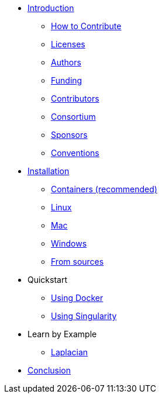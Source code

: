 * xref:index.adoc[Introduction]
** xref:index.adoc#_how_to_contribute[How to Contribute]
** xref:index.adoc#_licenses[Licenses]
** xref:index.adoc#_authors[Authors]
** xref:index.adoc#_funding[Funding]
** xref:index.adoc#_contributors[Contributors]
** xref:index.adoc#_consortium[Consortium]
** xref:index.adoc#_sponsors[Sponsors]
** xref:index.adoc#_conventions[Conventions]

* xref:install/index.adoc[Installation]
** xref:install/containers.adoc[Containers (recommended)]
** xref:install/linux.adoc[Linux]
** xref:install/mac.adoc[Mac]
** xref:install/windows.adoc[Windows]
** xref:install/sources.adoc[From sources]

* Quickstart
** xref:quickstart/docker.adoc[Using Docker]
** xref:quickstart/singularity.adoc[Using Singularity]

* Learn by Example
*** xref:laplacian.adoc[Laplacian]

* xref:conclusion.adoc[Conclusion]
